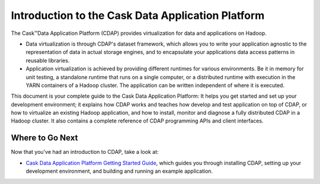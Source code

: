 .. :author: Cask Data, Inc.
   :description: Introduction to the Cask Data Application Platform
   :copyright: Copyright © 2014 Cask Data, Inc.

==================================================
Introduction to the Cask Data Application Platform
==================================================

The Cask |(TM)| Data Application Platform (CDAP) provides virtualization for data and applications
on Hadoop.

- Data virtualization is through CDAP's dataset framework, which allows you to write
  your application agnostic to the representation of data in actual storage engines, and to
  encapsulate your applications data access patterns in reusable libraries.
- Application virtualization is achieved by providing different runtimes for various
  environments. Be it in memory for unit testing, a standalone runtime that runs on a
  single computer, or a distributed runtime with execution in the YARN containers of a
  Hadoop cluster. The application can be written independent of where it is executed.

This document is your complete guide to the Cask Data Application Platform: It helps you get
started and set up your development environment; it explains how CDAP works and teaches how
develop and test application on top of CDAP, or how to virtualize an existing Hadoop application,
and how to install, monitor and diagnose a fully distributed CDAP in a Hadoop cluster. It also
contains a complete reference of CDAP programming APIs and client interfaces.


Where to Go Next
================
Now that you've had an introduction to CDAP, take a look at:

- `Cask Data Application Platform Getting Started Guide <getstarted.html>`__,
  which guides you through installing CDAP, setting up your development environment, and building and running
  an example application.

.. |(TM)| unicode:: U+2122 .. trademark sign
   :trim:
